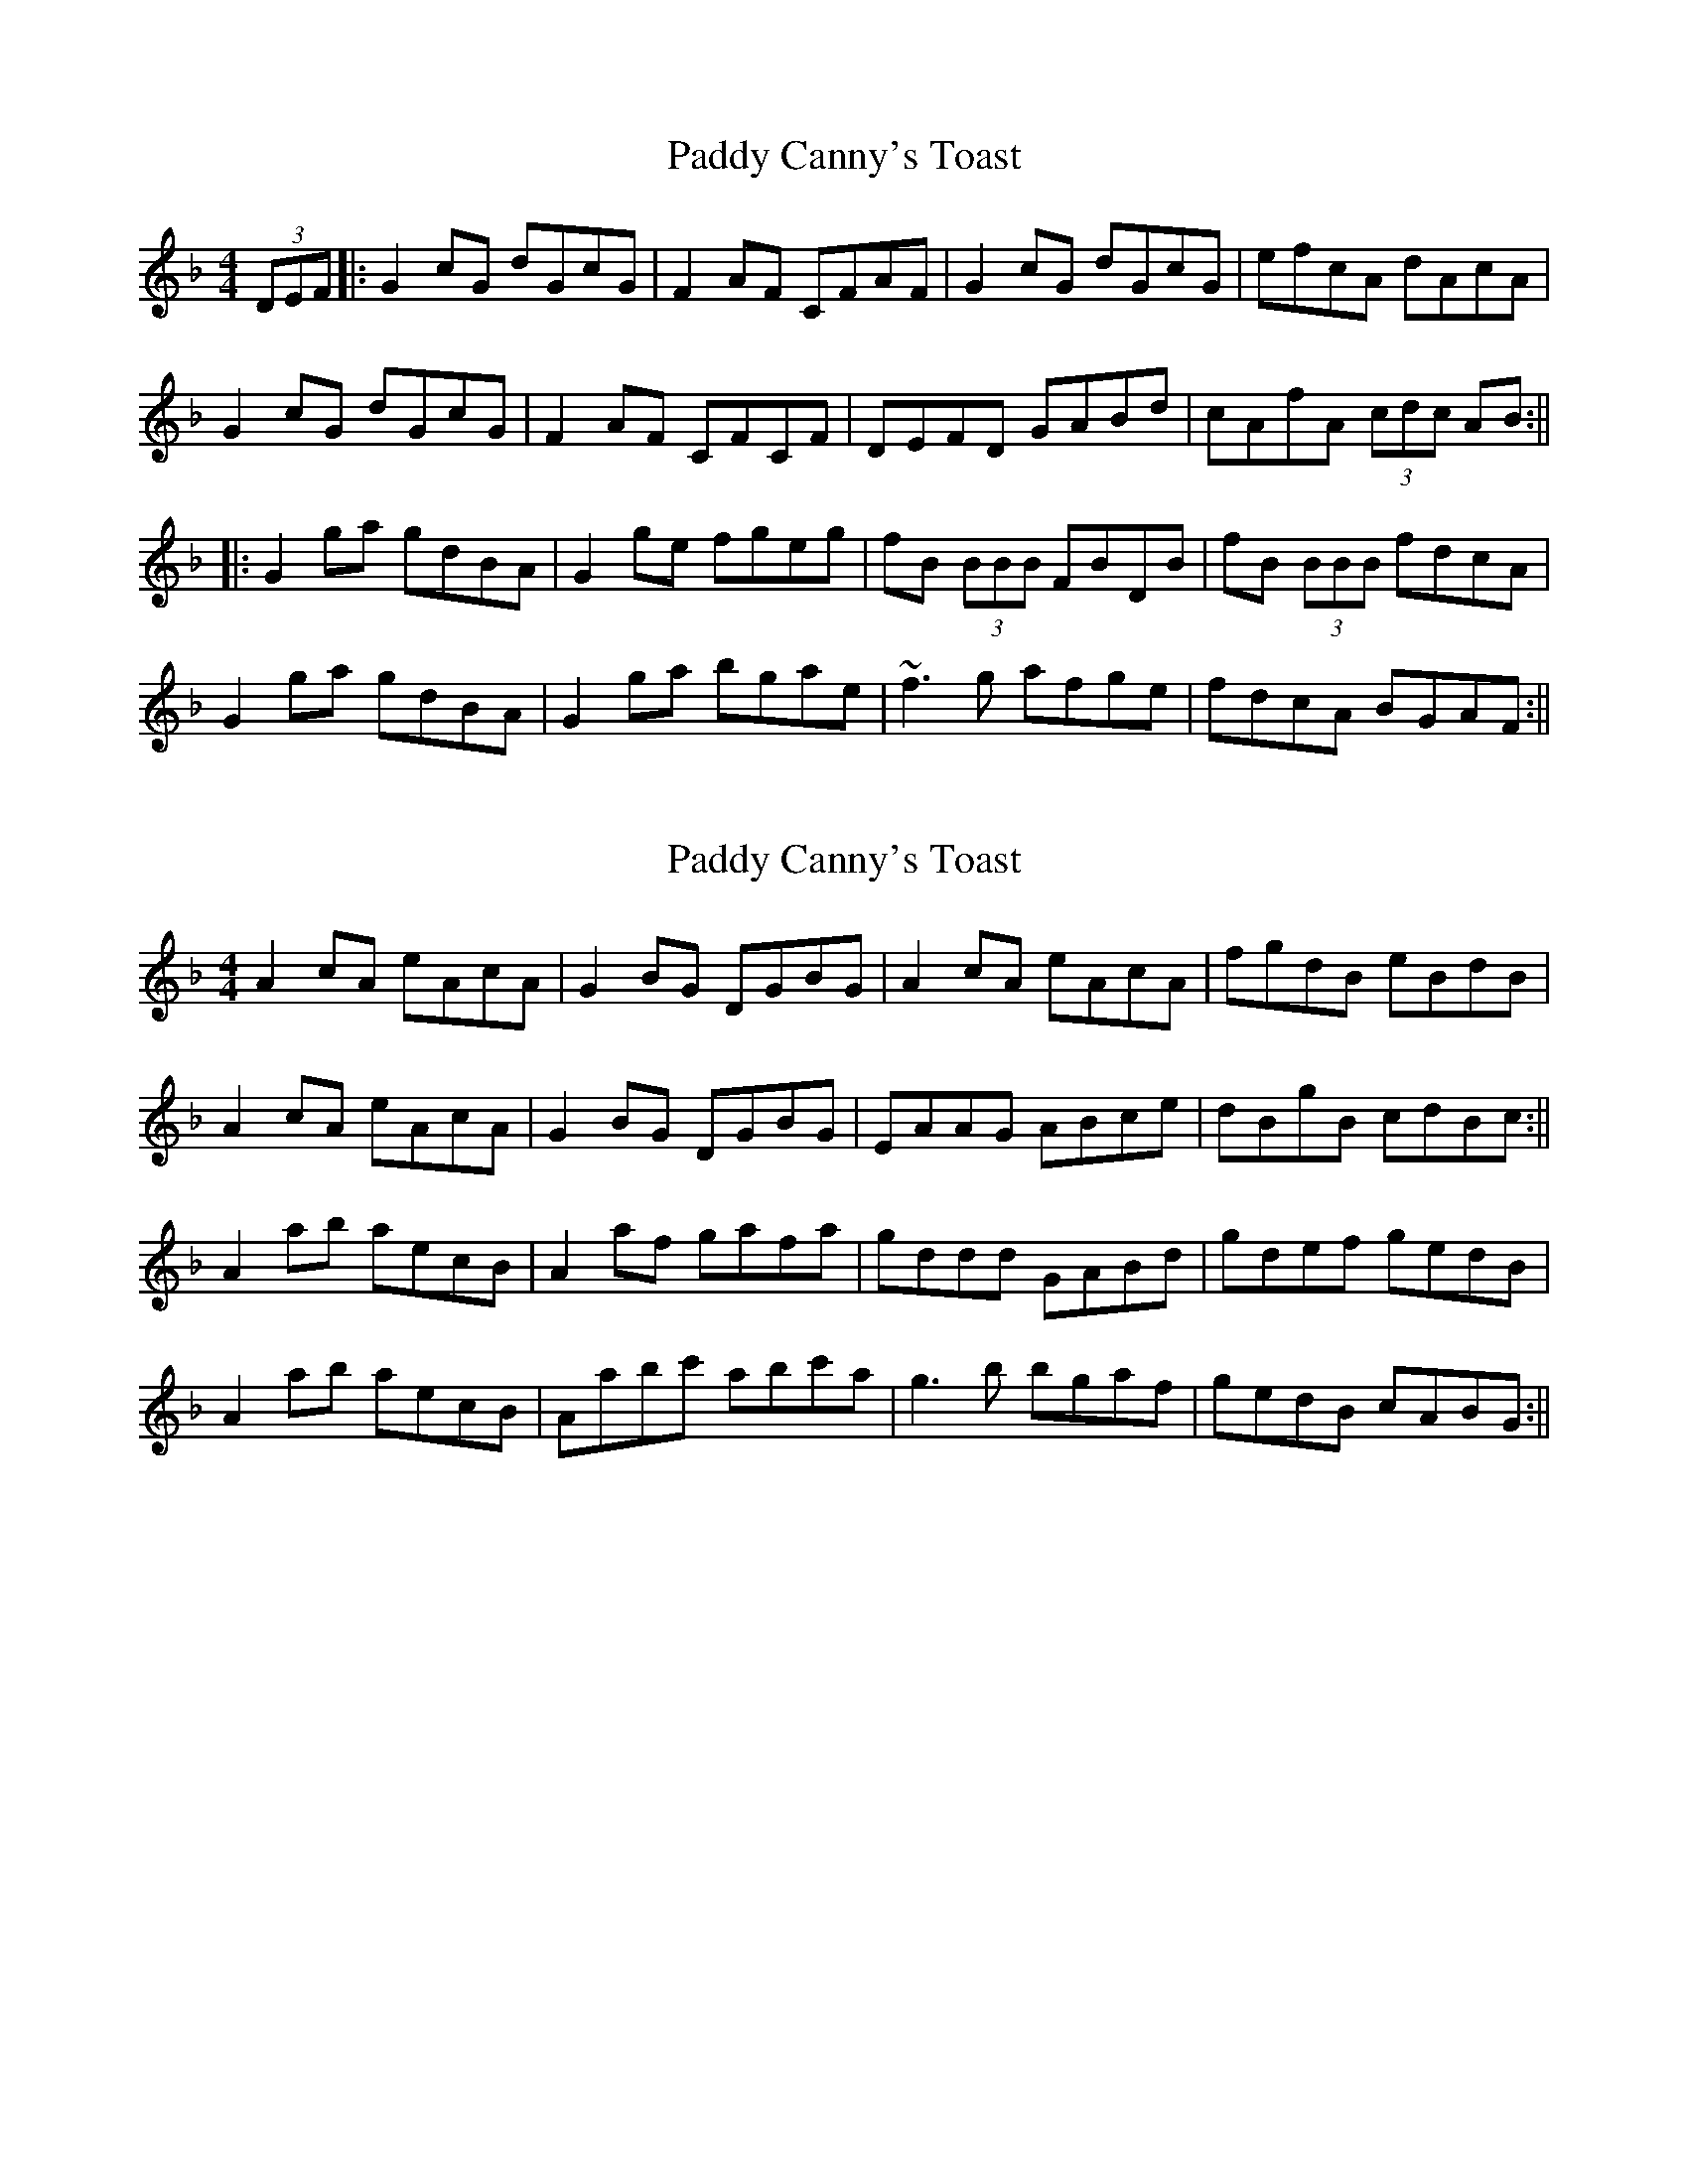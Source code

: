 X: 1
T: Paddy Canny's Toast
Z: Goldgrif
S: https://thesession.org/tunes/541#setting541
R: reel
M: 4/4
L: 1/8
K: Gdor
(3DEF|:G2 cG dGcG|F2 AF CFAF|G2 cG dGcG|efcA dAcA|
G2 cG dGcG|F2 AF CFCF|DEFD GABd|cAfA (3cdc AB:||
|:G2 ga gdBA|G2 ge fgeg|fB (3BBB FBDB|fB (3BBB fdcA|
G2 ga gdBA|G2 ga bgae|~f3 g afge|fdcA BGAF:||
X: 2
T: Paddy Canny's Toast
Z: birlibirdie
S: https://thesession.org/tunes/541#setting13499
R: reel
M: 4/4
L: 1/8
K: Gdor
A2 cA eAcA|G2 BG DGBG|A2 cA eAcA|fgdB eBdB|A2 cA eAcA|G2 BG DGBG|EAAG ABce|dBgB cdBc:||A2 ab aecB|A2 af gafa|gddd GABd|gdef gedB|A2 ab aecB|Aabc' abc'a|g3 b bgaf|gedB cABG:||
X: 3
T: Paddy Canny's Toast
Z: Matt Leavey
S: https://thesession.org/tunes/541#setting29454
R: reel
M: 4/4
L: 1/8
K: Gdor
D |: G2 cG dGcG | F/G/F cF dFcF | G2 cG dGcG | efcA FGAF |
G2 cG dGcG | F2 cF CFcF | DEFA GABd | cAfc AB{c}BA :|
Gg{a}gd gdBA | G{A}GgG fgeg | fB  B/B/B fBgB | fBBg fdcA |
[G3G,3] g gdBA | Gg{a}ga bage | {a}ef{a}fg af{a}ge | fdcA B/c/B BA :| G4 |]
X: 4
T: Paddy Canny's Toast
Z: JACKB
S: https://thesession.org/tunes/541#setting29461
R: reel
M: 4/4
L: 1/8
K: Edor
|:E2 BE dEBE|D2 FD ADFD|E2 BE dEBE|BdAF FEED|
E2 BE dEBE|D2 FD ADFD|BcBA GABd|AFdF FE E2:||
|:E2 ef dBAF|D2 FD ADFD|E2 ef dBAF|BdAF FEED|
E2 ef dBAF|D2 FD ADFD|BcBA GABd|AFdF FE E2:||
